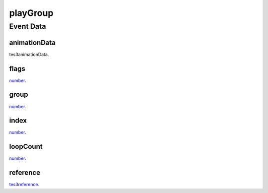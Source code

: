 playGroup
====================================================================================================



Event Data
----------------------------------------------------------------------------------------------------

animationData
~~~~~~~~~~~~~~~~~~~~~~~~~~~~~~~~~~~~~~~~~~~~~~~~~~~~~~~~~~~~~~~~~~~~~~~~~~~~~~~~~~~~~~~~~~~~~~~~~~~~

tes3animationData. 

flags
~~~~~~~~~~~~~~~~~~~~~~~~~~~~~~~~~~~~~~~~~~~~~~~~~~~~~~~~~~~~~~~~~~~~~~~~~~~~~~~~~~~~~~~~~~~~~~~~~~~~

`number`_. 

group
~~~~~~~~~~~~~~~~~~~~~~~~~~~~~~~~~~~~~~~~~~~~~~~~~~~~~~~~~~~~~~~~~~~~~~~~~~~~~~~~~~~~~~~~~~~~~~~~~~~~

`number`_. 

index
~~~~~~~~~~~~~~~~~~~~~~~~~~~~~~~~~~~~~~~~~~~~~~~~~~~~~~~~~~~~~~~~~~~~~~~~~~~~~~~~~~~~~~~~~~~~~~~~~~~~

`number`_. 

loopCount
~~~~~~~~~~~~~~~~~~~~~~~~~~~~~~~~~~~~~~~~~~~~~~~~~~~~~~~~~~~~~~~~~~~~~~~~~~~~~~~~~~~~~~~~~~~~~~~~~~~~

`number`_. 

reference
~~~~~~~~~~~~~~~~~~~~~~~~~~~~~~~~~~~~~~~~~~~~~~~~~~~~~~~~~~~~~~~~~~~~~~~~~~~~~~~~~~~~~~~~~~~~~~~~~~~~

`tes3reference`_. 

.. _`number`: ../../lua/type/number.html
.. _`tes3reference`: ../../lua/type/tes3reference.html
